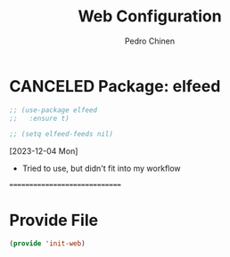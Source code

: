 #+TITLE:        Web Configuration
#+AUTHOR:       Pedro Chinen
#+DATE-CREATED: [2023-12-06 Wed]
#+DATE-UPDATED: [2023-12-06 Wed]

* CANCELED Package: elfeed
:PROPERTIES:
:Created:  2023-12-06
:END:

#+begin_src emacs-lisp
  ;; (use-package elfeed
  ;;   :ensure t)

  ;; (setq elfeed-feeds nil)
#+end_src

[2023-12-04 Mon]
- Tried to use, but didn't fit into my workflow

==============================

* Provide File
:PROPERTIES:
:ID:       0a01efe1-3948-4017-b344-38ecef7b2a48
:END:
#+BEGIN_SRC emacs-lisp
  (provide 'init-web)
#+END_SRC


